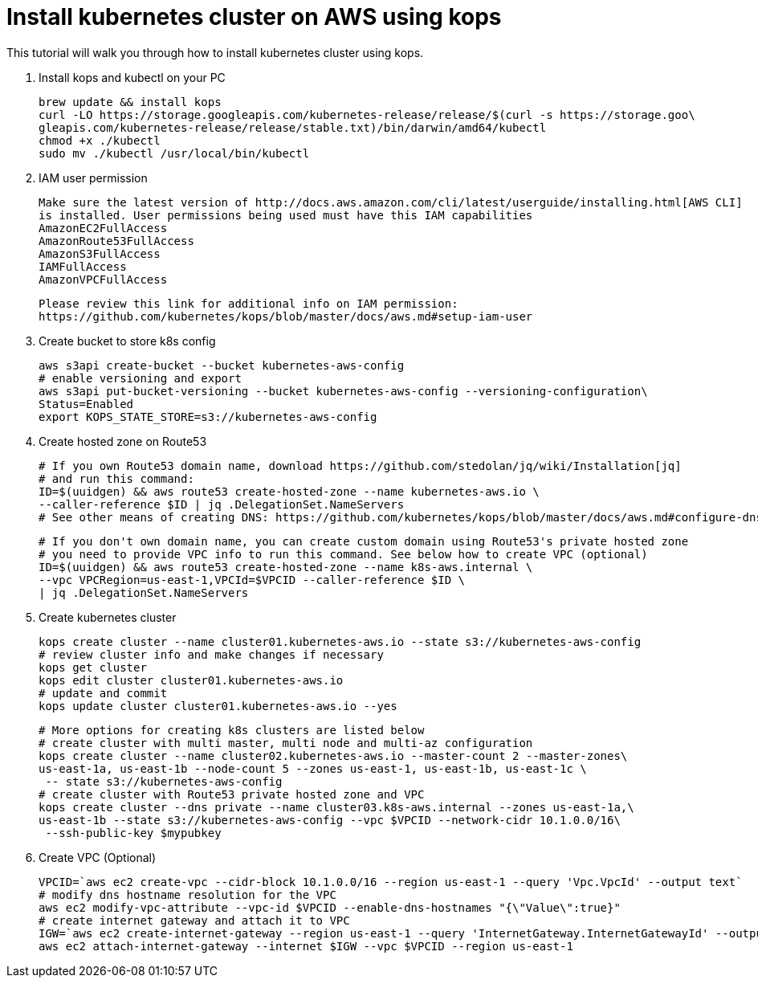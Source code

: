 = Install kubernetes cluster on AWS using kops
:toc:

This tutorial will walk you through how to install kubernetes cluster using kops.

. Install kops and kubectl on your PC

    brew update && install kops
    curl -LO https://storage.googleapis.com/kubernetes-release/release/$(curl -s https://storage.goo\
    gleapis.com/kubernetes-release/release/stable.txt)/bin/darwin/amd64/kubectl
    chmod +x ./kubectl
    sudo mv ./kubectl /usr/local/bin/kubectl

. IAM user permission

    Make sure the latest version of http://docs.aws.amazon.com/cli/latest/userguide/installing.html[AWS CLI]
    is installed. User permissions being used must have this IAM capabilities
    AmazonEC2FullAccess
    AmazonRoute53FullAccess
    AmazonS3FullAccess
    IAMFullAccess
    AmazonVPCFullAccess

    Please review this link for additional info on IAM permission:
    https://github.com/kubernetes/kops/blob/master/docs/aws.md#setup-iam-user

. Create bucket to store k8s config

    aws s3api create-bucket --bucket kubernetes-aws-config
    # enable versioning and export
    aws s3api put-bucket-versioning --bucket kubernetes-aws-config --versioning-configuration\
    Status=Enabled
    export KOPS_STATE_STORE=s3://kubernetes-aws-config

. Create hosted zone on Route53

    # If you own Route53 domain name, download https://github.com/stedolan/jq/wiki/Installation[jq]
    # and run this command:
    ID=$(uuidgen) && aws route53 create-hosted-zone --name kubernetes-aws.io \
    --caller-reference $ID | jq .DelegationSet.NameServers
    # See other means of creating DNS: https://github.com/kubernetes/kops/blob/master/docs/aws.md#configure-dns

    # If you don't own domain name, you can create custom domain using Route53's private hosted zone
    # you need to provide VPC info to run this command. See below how to create VPC (optional)
    ID=$(uuidgen) && aws route53 create-hosted-zone --name k8s-aws.internal \
    --vpc VPCRegion=us-east-1,VPCId=$VPCID --caller-reference $ID \
    | jq .DelegationSet.NameServers

. Create kubernetes cluster

    kops create cluster --name cluster01.kubernetes-aws.io --state s3://kubernetes-aws-config
    # review cluster info and make changes if necessary
    kops get cluster
    kops edit cluster cluster01.kubernetes-aws.io
    # update and commit
    kops update cluster cluster01.kubernetes-aws.io --yes

    # More options for creating k8s clusters are listed below
    # create cluster with multi master, multi node and multi-az configuration
    kops create cluster --name cluster02.kubernetes-aws.io --master-count 2 --master-zones\
    us-east-1a, us-east-1b --node-count 5 --zones us-east-1, us-east-1b, us-east-1c \
     -- state s3://kubernetes-aws-config
    # create cluster with Route53 private hosted zone and VPC
    kops create cluster --dns private --name cluster03.k8s-aws.internal --zones us-east-1a,\
    us-east-1b --state s3://kubernetes-aws-config --vpc $VPCID --network-cidr 10.1.0.0/16\
     --ssh-public-key $mypubkey

. Create VPC (Optional)

     VPCID=`aws ec2 create-vpc --cidr-block 10.1.0.0/16 --region us-east-1 --query 'Vpc.VpcId' --output text`
     # modify dns hostname resolution for the VPC
     aws ec2 modify-vpc-attribute --vpc-id $VPCID --enable-dns-hostnames "{\"Value\":true}"
     # create internet gateway and attach it to VPC
     IGW=`aws ec2 create-internet-gateway --region us-east-1 --query 'InternetGateway.InternetGatewayId' --output text`
     aws ec2 attach-internet-gateway --internet $IGW --vpc $VPCID --region us-east-1
